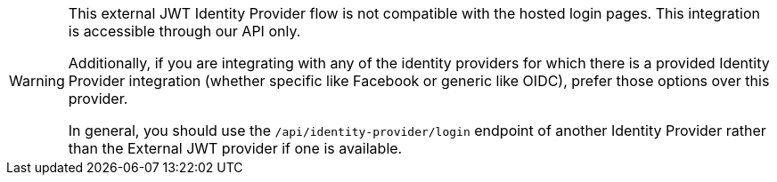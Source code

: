[WARNING.warning]
====
This external JWT Identity Provider flow is not compatible with the hosted login pages.  This integration is accessible through our API only.

Additionally, if you are integrating with any of the identity providers for which there is a provided Identity Provider integration (whether specific like Facebook or generic like OIDC), prefer those options over this provider.

In general, you should use the `/api/identity-provider/login` endpoint of another Identity Provider rather than the External JWT provider if one is available.
====
